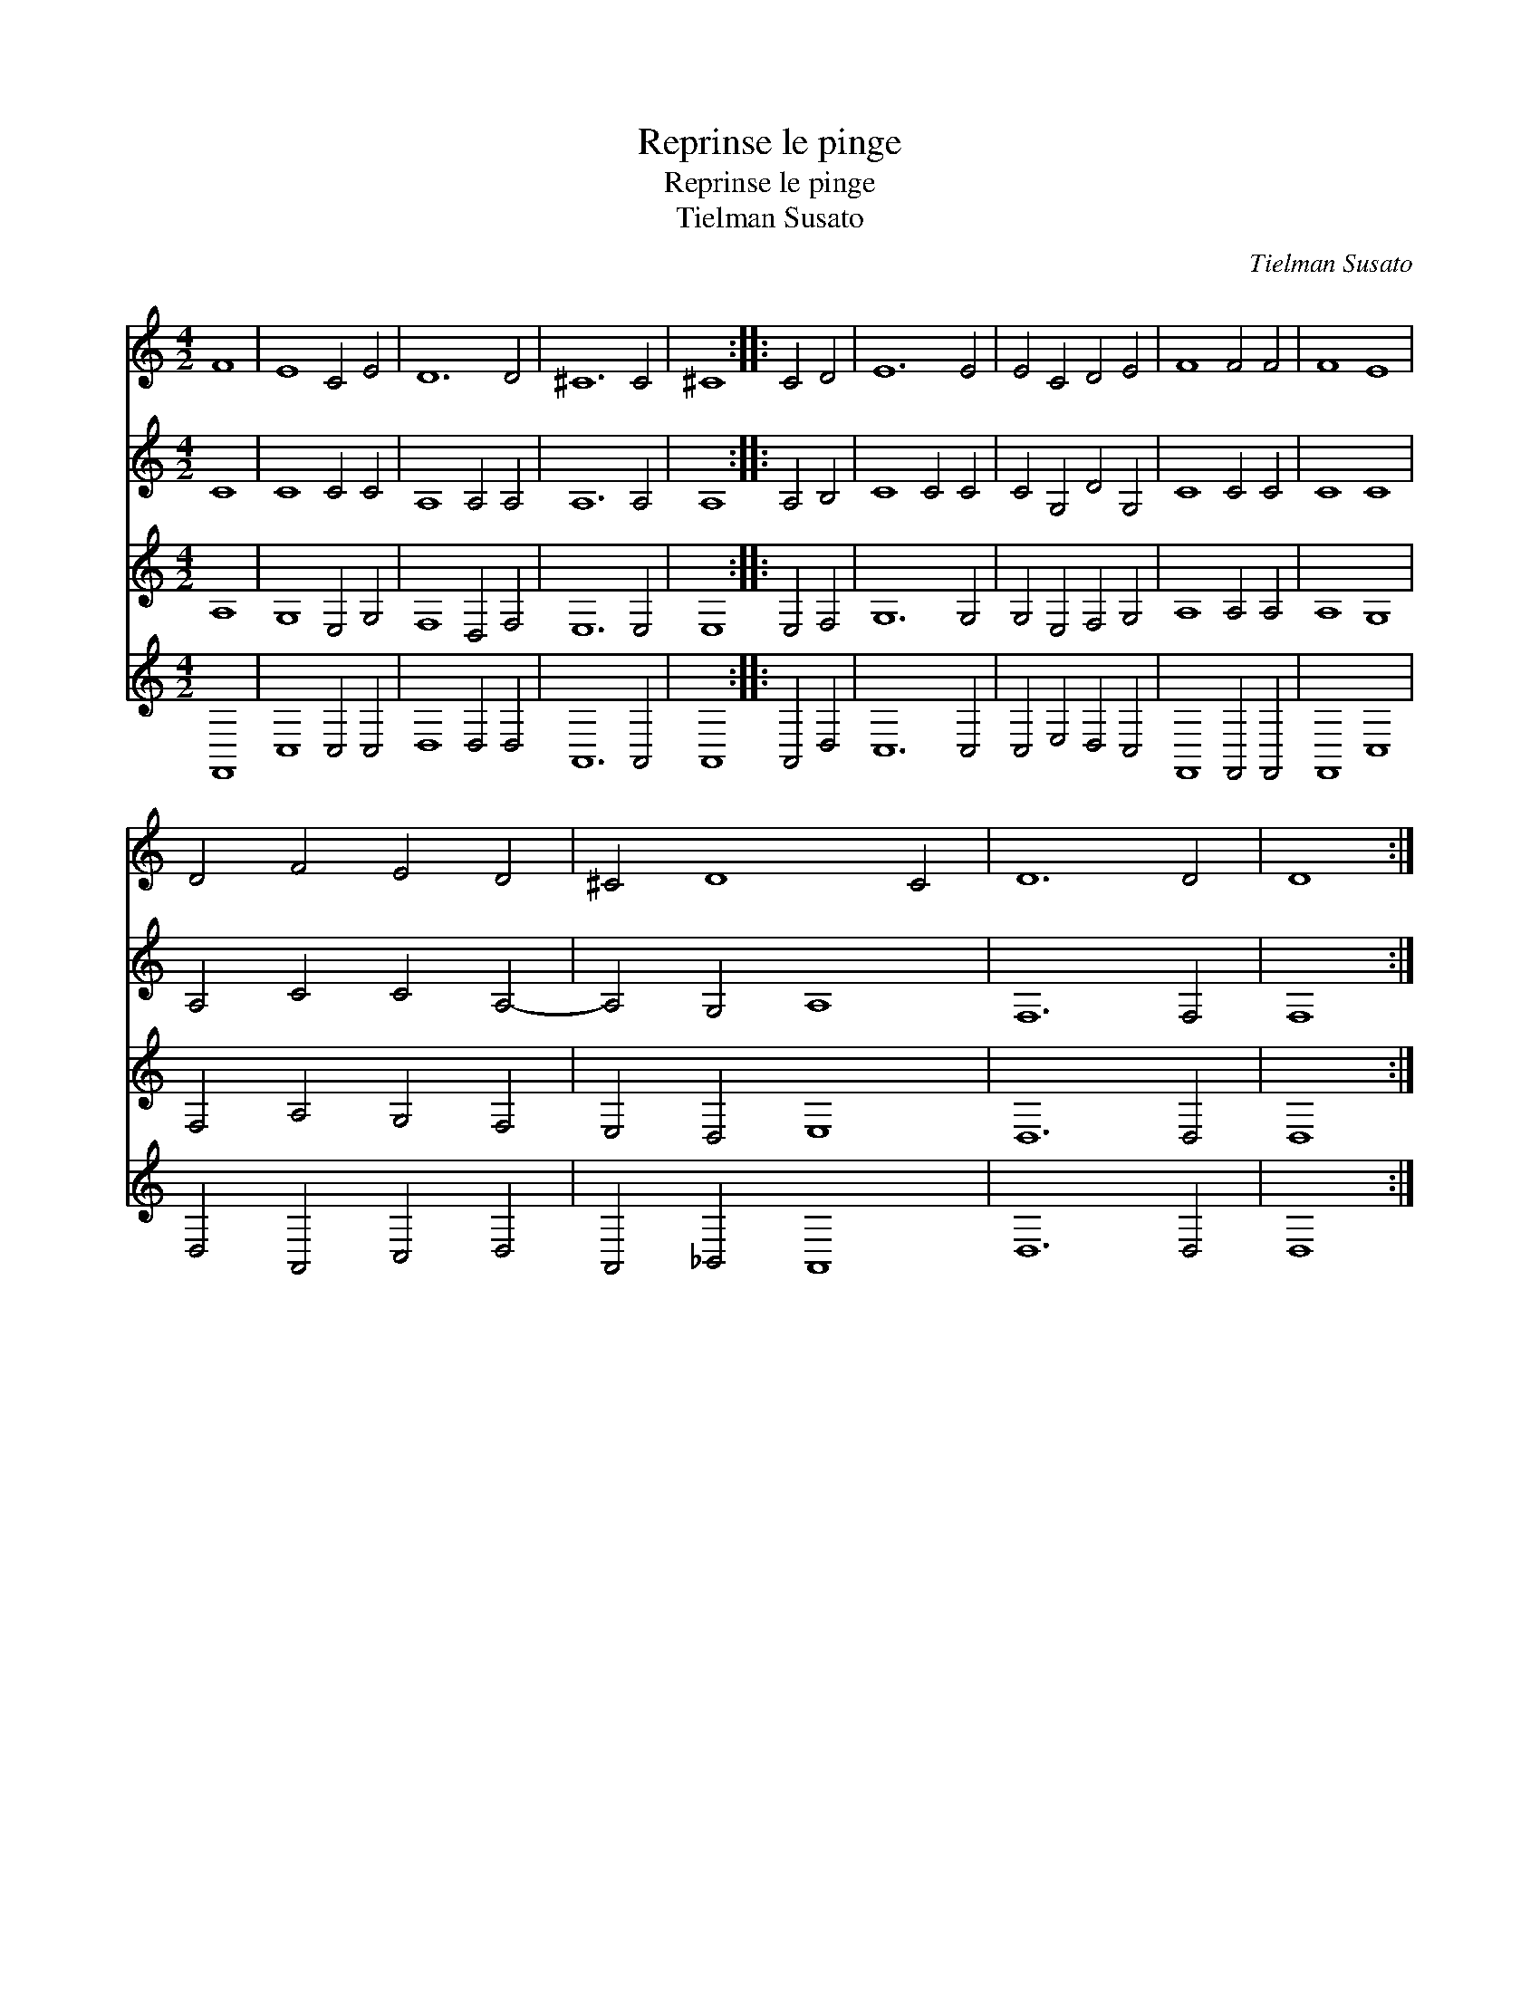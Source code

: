 X:1
T:Reprinse le pinge
T:Reprinse le pinge
T:Tielman Susato
C:Tielman Susato
%%score 1 2 3 4
L:1/8
M:4/2
K:C
V:1 treble 
V:2 treble 
V:3 treble 
V:4 treble 
V:1
 F8 | E8 C4 E4 | D12 D4 | ^C12 C4 | ^C8 :: C4 D4 | E12 E4 | E4 C4 D4 E4 | F8 F4 F4 | F8 E8 | %10
 D4 F4 E4 D4 | ^C4 D8 C4 | D12 D4 | D8 :| %14
V:2
 C8 | C8 C4 C4 | A,8 A,4 A,4 | A,12 A,4 | A,8 :: A,4 B,4 | C8 C4 C4 | C4 G,4 D4 G,4 | C8 C4 C4 | %9
 C8 C8 | A,4 C4 C4 A,4- | A,4 G,4 A,8 | F,12 F,4 | F,8 :| %14
V:3
 A,8 | G,8 E,4 G,4 | F,8 D,4 F,4 | E,12 E,4 | E,8 :: E,4 F,4 | G,12 G,4 | G,4 E,4 F,4 G,4 | %8
 A,8 A,4 A,4 | A,8 G,8 | F,4 A,4 G,4 F,4 | E,4 D,4 E,8 | D,12 D,4 | D,8 :| %14
V:4
 F,,8 | C,8 C,4 C,4 | D,8 D,4 D,4 | A,,12 A,,4 | A,,8 :: A,,4 D,4 | C,12 C,4 | C,4 E,4 D,4 C,4 | %8
 F,,8 F,,4 F,,4 | F,,8 C,8 | D,4 A,,4 C,4 D,4 | A,,4 _B,,4 A,,8 | D,12 D,4 | D,8 :| %14

